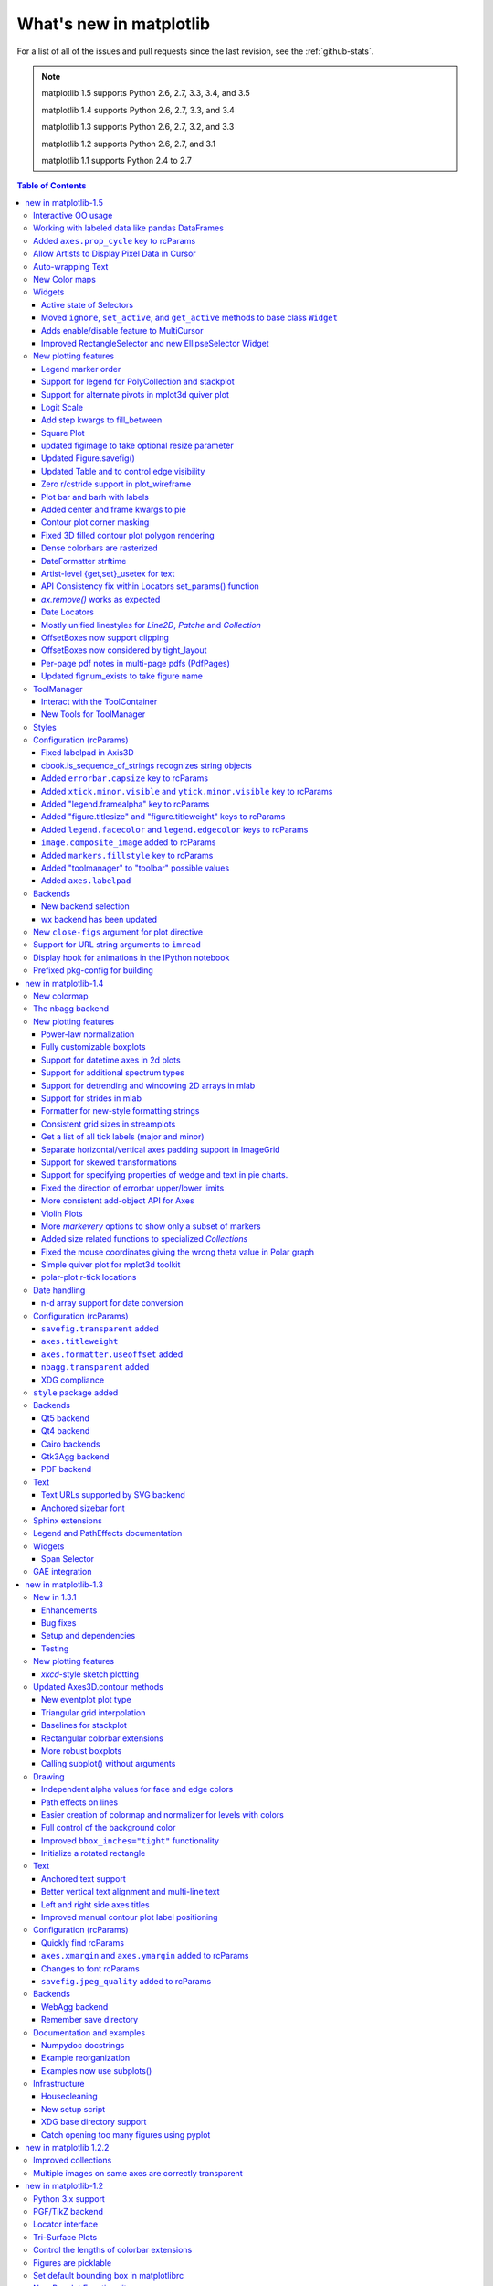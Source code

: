 .. _whats-new:

************************
What's new in matplotlib
************************

For a list of all of the issues and pull requests since the last
revision, see the :ref:`github-stats`.

.. note::
   matplotlib 1.5 supports Python 2.6, 2.7, 3.3, 3.4, and 3.5

   matplotlib 1.4 supports Python 2.6, 2.7, 3.3, and 3.4

   matplotlib 1.3 supports Python 2.6, 2.7, 3.2, and 3.3

   matplotlib 1.2 supports Python 2.6, 2.7, and 3.1

   matplotlib 1.1 supports Python 2.4 to 2.7



.. contents:: Table of Contents
   :depth: 3

.. _whats-new-1-5:

new in matplotlib-1.5
=====================

Interactive OO usage
--------------------

All `Artists` now keep track of if their internal state has been
changed but not reflected in the display ('stale') by a call to
``draw``.  It is thus possible to pragmatically determine if a given
`Figure` needs to be re-drawn in an interactive session.

To facilitate interactive usage a ``draw_all`` method has been added
to ``pyplot`` which will redraw all of the figures which are 'stale'.

To make this convenient for interactive use matplotlib now registers
a function either with IPython's 'post_execute' event or with the
displayhook in the standard python REPL to automatically call
``plt.draw_all`` just before control is returned to the REPL.  This ensures
that the draw command is deferred and only called once.

The upshot of this is that for interactive backends (including
``%matplotlib notebook``) in interactive mode (with ``plt.ion()``)

.. ipython :: python

   import matplotlib.pyplot as plt

   fig, ax = plt.subplots()

   ln, = ax.plot([0, 1, 4, 9, 16])

   plt.show()

   ln.set_color('g')


will automatically update the plot to be green.  Any subsequent
modifications to the ``Artist`` objects will do likewise.

This is the first step of a larger consolidation and simplification of
the pyplot internals.


Working with labeled data like pandas DataFrames
------------------------------------------------
Plot methods which take arrays as inputs can now also work with labeled data
and unpack such data.

This means that the following two examples produce the same plot:

Example ::

    df = pandas.DataFrame({"var1":[1,2,3,4,5,6], "var2":[1,2,3,4,5,6]})
    plt.plot(df["var1"], df["var2"])


Example ::

    plt.plot("var1", "var2", data=df)

This works for most plotting methods, which expect arrays/sequences as
inputs.  ``data`` can be anything which supports ``__getitem__``
(``dict``, ``pandas.DataFrame``, ``h5py``, ...) to access ``array`` like
values with string keys.

In addition to this, some other changes were made, which makes working with
labeled data (ex ``pandas.Series``) easier:

* For plotting methods with ``label`` keyword argument, one of the
  data inputs is designated as the label source.  If the user does not
  supply a ``label`` that value object will be introspected for a
  label, currently by looking for a ``name`` attribute.  If the value
  object does not have a ``name`` attribute but was specified by as a
  key into the ``data`` kwarg, then the key is used.  In the above
  examples, this results in an implicit ``label="var2"`` for both
  cases.

* ``plot()`` now uses the index of a ``Series`` instead of
  ``np.arange(len(y))``, if no ``x`` argument is supplied.


Added ``axes.prop_cycle`` key to rcParams
-----------------------------------------

This is a more generic form of the now-deprecated ``axes.color_cycle`` param.
Now, we can cycle more than just colors, but also linestyles, hatches,
and just about any other artist property. Cycler notation is used for
defining proprty cycles. Adding cyclers together will be like you are
`zip()`-ing together two or more property cycles together::

    axes.prop_cycle: cycler('color', 'rgb') + cycler('lw', [1, 2, 3])

You can even multiply cyclers, which is like using `itertools.product()`
on two or more property cycles. Remember to use parentheses if writing
a multi-line `prop_cycle` parameter.

.. plot:: mpl_examples/color/color_cycle_demo.py


Allow Artists to Display Pixel Data in Cursor
---------------------------------------------

Adds `get_pixel_data` and `format_pixel_data` methods to artists
which can be used to add zdata to the cursor display
in the status bar.  Also adds an implementation for Images.


Auto-wrapping Text
------------------

Added the keyword argument "wrap" to Text, which automatically breaks
long lines of text when being drawn.  Works for any rotated text,
different modes of alignment, and for text that are either labels or
titles.  This breaks at the ``Figure``, not ``Axes`` edge.

.. plot::

   fig, ax = plt.subplots()
   fig.patch.set_color('.9')
   ax.text(.5, .75,
           "This is a really long string that should be wrapped so that "
           "it does not go outside the figure.", wrap=True)

New Color maps
--------------

All four of the color maps proposed as the new default are available
as ``'viridis'`` (the new default), ``'magma'``, ``'plasma'``, and
``'inferno'``

.. plot::

   import numpy as np
   from cycler import cycler
   cmap = cycler('cmap', ['viridis', 'magma','plasma', 'inferno'])
   x_mode = cycler('x', [1, 2])
   y_mode = cycler('y', x_mode)

   cy = (x_mode * y_mode) + cmap

   def demo(ax, x, y, cmap):
       X, Y = np.ogrid[0:2*np.pi:200j, 0:2*np.pi:200j]
       data = np.sin(X*x) * np.cos(Y*y)
       ax.imshow(data, interpolation='none', cmap=cmap)
       ax.set_title(cmap)

   fig, axes = plt.subplots(2, 2)
   for ax, sty in zip(axes.ravel(), cy):
       demo(ax, **sty)

   fig.tight_layout()


Widgets
-------

Active state of Selectors
`````````````````````````

All selectors now implement ``set_active`` and ``get_active`` methods (also
called when accessing the ``active`` property) to properly update and query
whether they are active.


Moved ``ignore``, ``set_active``, and ``get_active`` methods to base class ``Widget``
`````````````````````````````````````````````````````````````````````````````````````

Pushes up duplicate methods in child class to parent class to avoid duplication of code.


Adds enable/disable feature to MultiCursor
``````````````````````````````````````````

A MultiCursor object can be disabled (and enabled) after it has been created without destroying the object.
Example::

  multi_cursor.active = False


Improved RectangleSelector and new EllipseSelector Widget
`````````````````````````````````````````````````````````

Adds an `interactive` keyword which enables visible handles for manipulating the shape after it has been drawn.

Adds keyboard modifiers for:

- Moving the existing shape (default key = 'space')
- Making the shape square (default 'shift')
- Make the initial point the center of the shape (default 'control')
- Square and center can be combined


New plotting features
---------------------


Legend marker order
```````````````````

Added ability to place the label before the marker in a legend box with
``markerfirst`` keyword



Support for legend for PolyCollection and stackplot
```````````````````````````````````````````````````

Added a `legend_handler` for :class:`~matplotlib.collections.PolyCollection` as well as a `labels` argument to
:func:`~matplotlib.axes.Axes.stackplot`.


Support for alternate pivots in mplot3d quiver plot
```````````````````````````````````````````````````

Added a :code:`pivot` kwarg to :func:`~mpl_toolkits.mplot3d.Axes3D.quiver`
that controls the pivot point around which the quiver line rotates. This also
determines the placement of the arrow head along the quiver line.


Logit Scale
```````````

Added support for the 'logit' axis scale, a nonlinear transformation

.. math::

   x -> \log10(x / (1-x))

for data between 0 and 1 excluded.


Add step kwargs to fill_between
```````````````````````````````

Added ``step`` kwarg to `Axes.fill_between` to allow to fill between
lines drawn using the 'step' draw style.  The values of ``step`` match
those of the ``where`` kwarg of `Axes.step`.  The asymmetry of of the
kwargs names is not ideal, but `Axes.fill_between` already has a
``where`` kwarg.

This is particularly useful for plotting pre-binned histograms.

.. plot:: mpl_examples/api/filled_step.py


Square Plot
```````````


Implemented square plots feature as a new parameter in the axis
function. When argument 'square' is specified, equal scaling is set,
and the limits are set such that xmax-xmin == ymax-ymin.

.. plot::

   fig, ax = plt.subplots()
   ax.axis('square')


updated figimage to take optional resize parameter
``````````````````````````````````````````````````

Added the ability to plot simple 2D-Array using ``plt.figimage(X, resize=True)``.
This is useful for plotting simple 2D-Array without the Axes or whitespacing
around the image.

.. plot::

   data = np.random.random( [500, 500] )
   plt.figimage(data, resize=True)

Updated Figure.savefig()
````````````````````````

Added support to save the figure with the same dpi as the figure on the screen using dpi='figure'

Example::

   f = plt.figure(dpi=25)				# dpi set to 25
   S = plt.scatter([1,2,3],[4,5,6])
   f.savefig('output.png', dpi='figure')	# output savefig dpi set to 25 (same as figure)


Updated Table and to control edge visibility
````````````````````````````````````````````

Added the ability to toggle the visibility of lines in Tables.
Functionality added to the table() factory function under the keyword
argument "edges".  Values can be the strings "open", "closed",
"horizontal", "vertical" or combinations of the letters "L", "R", "T",
"B" which represent left, right, top, and bottom respectively.

Example::

    table(..., edges="open")  # No line visible
    table(..., edges="closed")  # All lines visible
    table(..., edges="horizontal")  # Only top and bottom lines visible
    table(..., edges="LT")  # Only left and top lines visible.

Zero r/cstride support in plot_wireframe
````````````````````````````````````````

Adam Hughes added support to mplot3d's plot_wireframe to draw only row or
column line plots.


.. plot::

    from mpl_toolkits.mplot3d import Axes3D, axes3d
    fig = plt.figure()
    ax = fig.add_subplot(111, projection='3d')
    X, Y, Z = axes3d.get_test_data(0.05)
    ax.plot_wireframe(X, Y, Z, rstride=10, cstride=0)


Plot bar and barh with labels
`````````````````````````````

Added kwarg ``"tick_label"`` to `bar` and `barh` to support plotting bar graphs with a
text label for each bar.

.. plot::

   plt.bar([1, 2], [.5, .75], tick_label=['bar1', 'bar2'],
           align='center')

Added center and frame kwargs to pie
````````````````````````````````````

These control where the center of the pie graph are and if
the Axes frame is shown.

Contour plot corner masking
```````````````````````````

Ian Thomas rewrote the C++ code that calculates contours to add support for
corner masking.  This is controlled by a new keyword argument
``corner_mask`` in the functions :func:`~matplotlib.pyplot.contour` and
:func:`~matplotlib.pyplot.contourf`.  The previous behaviour, which is now
obtained using ``corner_mask=False``, was for a single masked point to
completely mask out all four quads touching that point.  The new behaviour,
obtained using ``corner_mask=True``, only masks the corners of those
quads touching the point; any triangular corners comprising three unmasked
points are contoured as usual.  If the ``corner_mask`` keyword argument is not
specified, the default value is taken from rcParams.

.. plot:: mpl_examples/pylab_examples/contour_corner_mask.py

Fixed 3D filled contour plot polygon rendering
``````````````````````````````````````````````

Certain cases of 3D filled contour plots that produce polygons with multiple
holes produced improper rendering due to a loss of path information between
:class:`~matplotlib.collections.PolyCollection` and
:class:`~mpl_toolkits.mplot3d.art3d.Poly3DCollection`.  A function
:func:`~matplotlib.collections.PolyCollection.set_verts_and_codes` was
added to allow path information to be retained for proper rendering.

Dense colorbars are rasterized
``````````````````````````````

Vector file formats (pdf, ps, svg) are efficient for
many types of plot element, but for some they can yield
excessive file size and even rendering artifacts, depending
on the renderer used for screen display.  This is a problem
for colorbars that show a large number of shades, as is
most commonly the case.  Now, if a colorbar is showing
50 or more colors, it will be rasterized in vector
backends.


DateFormatter strftime
``````````````````````
Date formatters' (:class:`~matplotlib.dates.DateFormatter`)
:meth:`~matplotlib.dates.DateFormatter.strftime` method will format
a :class:`datetime.datetime` object with the format string passed to
the formatter's constructor. This method accepts datetimes with years
before 1900, unlike :meth:`datetime.datetime.strftime`.

Artist-level {get,set}_usetex for text
``````````````````````````````````````

Add ``{get,set}_usetex`` methods to `text.Text` objects which allow
artist-level control of LaTeX rendering vs the internal mathtex
rendering.

API Consistency fix within Locators set_params() function
`````````````````````````````````````````````````````````

set_params() function, which sets parameters within a Locator type
instance, is now available to all Locator types. The implementation
also prevents unsafe usage by strictly defining the parameters that a
user can set.

To use, simply call ``set_params()`` on a Locator instance with desired arguments:
::

    loc = matplotlib.ticker.LogLocator()
    # Set given attributes for loc.
    loc.set_params(numticks=8, numdecs=8, subs=[2.0], base=8)
    # The below will error, as there is no such parameter for LogLocator
    # named foo
    # loc.set_params(foo='bar')

`ax.remove()` works as expected
```````````````````````````````

As with artists added to as `Axes`, `Axes` can be removed from their
figure via ``ax.remove()``


Date Locators
`````````````

Date Locators (derived from :class:`~matplotlib.dates.DateLocator`) now
implement the :meth:`~matplotlib.tickers.Locator.tick_values` method.
This is expected of all Locators derived from :class:`~matplotlib.tickers.Locator`.

The Date Locators can now be used easily without creating axes ::

    from datetime import datetime
    from matplotlib.dates import YearLocator
    t0 = datetime(2002, 10, 9, 12, 10)
    tf = datetime(2005, 10, 9, 12, 15)
    loc = YearLocator()
    values = loc.tick_values(t0, tf)

Mostly unified linestyles for `Line2D`, `Patche` and `Collection`
`````````````````````````````````````````````````````````````````

The handling of linestyles for Lines, Patches and Collections has been
unified.  Now they all support defining linestyles with short symbols,
like `"--"`, as well as with full names, like ``"dashed"``. Also the
definition using a dash pattern (``(0., [3., 3.])``) is supported for all
methods using `Line2D`, `Patche` or ``Collection*``.

OffsetBoxes now support clipping
````````````````````````````````

`Artists` draw onto objects of type :class:`~OffsetBox`
through :class:`~OffsetBox.DrawingArea` and :class:`~OffsetBox.TextArea`.
The `TextArea` calculates the required space for the text and so the
text is always within the bounds, for this nothing has changed.

However, `DrawingArea` acts as a parent for zero or more `Artists` that
draw on it and may do so beyond the bounds. Now child `Artists` can be
clipped to the bounds of the `DrawingArea`.


OffsetBoxes now considered by tight_layout
``````````````````````````````````````````

When `pyplot.tight_layout()` or `Figure.tight_layout()`
or `GridSpec.tight_layout()` is called, `OffsetBoxes` that are
anchored outside the axes will not get chopped out. The `OffsetBoxes` will
also not get overlapped by other axes in case of multiple subplots.

Per-page pdf notes in multi-page pdfs (PdfPages)
````````````````````````````````````````````````

Add a new method attach_note to the PdfPages class, allowing the
attachment of simple text notes to pages in a multi-page pdf of
figures. The new note is visible in the list of pdf annotations in a
viewer that has this facility (Adobe Reader, OSX Preview, Skim,
etc.). Per default the note itself is kept off-page to prevent it to
appear in print-outs.

`PdfPages.attach_note` needs to be called before savefig in order to be
added to the correct figure.

Updated fignum_exists to take figure name
`````````````````````````````````````````

Added the ability to check the existence of a figure using it's name
instead of just the figure number.
Example::

  figure('figure')
  fignum_exists('figure') #true



ToolManager
-----------

Federico Ariza wrote the new `matplotlib.backend_managers.ToolManager`
that comes as replacement for `NavigationToolbar2`

`ToolManager` offers a new way of looking at the user interactions
with the figures.  Before we had the `NavigationToolbar2` with its own
tools like `zoom/pan/home/save/...` and also we had the shortcuts like
`yscale/grid/quit/....` `Toolmanager` relocate all those actions as
`Tools` (located in `matplotlib.backend_tools`), and defines a way to
`access/trigger/reconfigure` them.

The `Toolbars` are replaced for `ToolContainers` that are just GUI
interfaces to `trigger` the tools. But don't worry the default
backends include a `ToolContainer` called `toolbar`


.. note::
    At the moment we release this primarily for feedback purposes and should
    get treated as experimental until further notice as API changes will occur.
    For the moment the `ToolManager` works only with the `GTK3` and `Tk` backends.
    Make sure you use one of those.
    Port for the rest of the backends is comming soon.

    To activate the `ToolManager` include the following at the top of your file ::

      >>> matplotlib.rcParams['toolbar'] = 'toolmanager'


Interact with the ToolContainer
```````````````````````````````

The most important feature is the ability to easily reconfigure the ToolContainer (aka toolbar).
For example, if we want to remove the "forward" button we would just do. ::

 >>> fig.canvas.manager.toolmanager.remove_tool('forward')

Now if you want to programmatically trigger the "home" button ::

 >>> fig.canvas.manager.toolmanager.trigger_tool('home')


New Tools for ToolManager
`````````````````````````

It is possible to add new tools to the ToolManager

A very simple tool that prints "You're awesome" would be::

    from matplotlib.backend_tools import ToolBase
    class AwesomeTool(ToolBase):
        def trigger(self, *args, **kwargs):
            print("You're awesome")


To add this tool to `ToolManager`

 >>> fig.canvas.manager.toolmanager.add_tool('Awesome', AwesomeTool)

If we want to add a shortcut ("d") for the tool

 >>> fig.canvas.manager.toolmanager.update_keymap('Awesome', 'd')


To add it to the toolbar inside the group 'foo'

 >>> fig.canvas.manager.toolbar.add_tool('Awesome', 'foo')


There is a second class of tools, "Toggleable Tools", this are almost
the same as our basic tools, just that belong to a group, and are
mutually exclusive inside that group.  For tools derived from
`ToolToggleBase` there are two basic methods `enable` and `disable`
that are called automatically whenever it is toggled.


A full example is located in :ref:`user_interfaces-toolmanager`

Styles
------

Several new styles have been added, including many styles from the
Seaborn project.  Additionally, in order to prep for the upcoming 2.0
style-change release, a 'classic' and 'default' style has been added.
For this release, the 'default' and 'classic' styles are identical.
By using them now in your scripts, you can help ensure a smooth
transition during future upgrades of matplotlib, so that you can
upgrade to the snazzy new defaults when you are ready! ::

    import matplotlib.style
    matplotlib.style.use('classic')

The 'default' style will give you matplotlib's latest plotting styles::

    matplotlib.style.use('default')



Configuration (rcParams)
------------------------


Fixed labelpad in Axis3D
````````````````````````

Axis3D now looks at xaxis.labelpad (from rcParams or set by
``set_xlabel('X LABEL', labelpad=30)`` or ``ax.zaxis.labelpad=20)`` to
determine the position of axis labels in 3D plots.

cbook.is_sequence_of_strings recognizes string objects
``````````````````````````````````````````````````````

This is primarily how pandas stores a sequence of strings ::

    import pandas as pd
    import matplotlib.cbook as cbook

    a = np.array(['a', 'b', 'c'])
    print(cbook.is_sequence_of_strings(a))  # True

    a = np.array(['a', 'b', 'c'], dtype=object)
    print(cbook.is_sequence_of_strings(a))  # True

    s = pd.Series(['a', 'b', 'c'])
    print(cbook.is_sequence_of_strings(s))  # True

Previously, the last two prints returned false.

Added ``errorbar.capsize`` key to rcParams
``````````````````````````````````````````
Controls the length of end caps on error bars. If set to zero, errorbars
are turned off by default.

Added ``xtick.minor.visible`` and ``ytick.minor.visible`` key to rcParams
`````````````````````````````````````````````````````````````````````````
Two new keys to control the minor ticks on x/y axis respectively, default set to ``False`` (no minor ticks on the axis).

When ``True``, the minor ticks are shown and located via a ``mticker.AutoMinorLocator()``.

Added "legend.framealpha" key to rcParams
`````````````````````````````````````````
Added a key and the corresponding logic to control the default transparency of
legend frames. This feature was written into the docstring of axes.legend(),
but not yet implemented.

Added "figure.titlesize" and "figure.titleweight" keys to rcParams
``````````````````````````````````````````````````````````````````

Two new keys were added to rcParams to control the default font size
and weight used by the figure title (as emitted by
``pyplot.suptitle()``).

Added ``legend.facecolor`` and ``legend.edgecolor`` keys to rcParams
````````````````````````````````````````````````````````````````````

The new keys control colors (background and edge) of legend patches.
The value ``'inherit'`` for these rcParams falls uses the value of
``axes.facecolor`` and ``axes.edgecolor``.


``image.composite_image`` added to rcParams
```````````````````````````````````````````
Controls whether vector graphics backends (i.e. PDF, PS, and SVG) combine
multiple images on a set of axes into a single composite image.  Saving each
image individually can be useful if you generate vector graphics files in
matplotlib and then edit the files further in Inkscape or other programs.

Added ``markers.fillstyle`` key to rcParams
```````````````````````````````````````````
Controls the default fillstyle of markers. Possible values are ``'full'`` (the
default), ``'left'``, ``'right'``, ``'bottom'``, ``'top'`` and ``'none'``.

Added "toolmanager" to "toolbar" possible values
````````````````````````````````````````````````

The new value enables the use of ``ToolManager``.  Note at the moment we
release this for feedback and should get treated as experimental until further
notice.


Added ``axes.labelpad``
```````````````````````

This new value controls the space between the axis and the label

Backends
--------

New backend selection
`````````````````````

The environment variable :envvar:`MPLBACKEND` can now be used to set the
matplotlib backend.


wx backend has been updated
```````````````````````````

The wx backend can now be used with both wxPython classic and
`Phoenix <http://wxpython.org/Phoenix/docs/html/main.html>`__.

wxPython classic has to be at least version 2.8.12 and works on Python 2.x. As
of May 2015 no official release of wxPython Phoenix is available but a
current snapshot will work on Python 2.7+ and 3.4+.

If you have multiple versions of wxPython installed, then the user code is
responsible setting the wxPython version.  How to do this is
explained in the comment at the beginning of the example
`examples\user_interfaces\embedding_in_wx2.py`.


New ``close-figs`` argument for plot directive
----------------------------------------------

Matplotlib has a sphinx extension ``plot_directive`` that creates plots for
inclusion in sphinx documents.  Matplotlib 1.5 adds a new option to the plot
directive - ``close-figs`` - that closes any previous figure windows before
creating the plots.  This can help avoid some surprising duplicates of plots
when using ``plot_directive``.

Support for URL string arguments to ``imread``
----------------------------------------------

The ``imread`` function now accepts URL strings that point to remote PNG
files. This circumvents the generation of a HTTPResponse object directly.

Display hook for animations in the IPython notebook
---------------------------------------------------

`matplotlib.animation.Animation` instances gained a ``_repr_html_`` method
to support inline display of animations in the notebook. The method used
to display is controlled by the ``animation.html`` rc parameter, which
currently supports values of ``none`` and ``html5``. ``none`` is the
default, performing no display. ``html5`` converts the animation to an
h264 encoded video, which is embedded directly in the notebook.

Users not wishing to use the ``_repr_html_`` display hook can also manually
call the `to_html5_video` method to get the HTML and display using
IPython's ``HTML`` display class::

    from IPython.display import HTML
    HTML(anim.to_html5_video())

Prefixed pkg-config for building
--------------------------------

Handling of `pkg-config` has been fixed in so far as it is now
possible to set it using the environment variable `PKG_CONFIG`. This
is important if your toolchain is prefixed. This is done in a simpilar
way as setting `CC` or `CXX` before building. An example follows.

    export PKG_CONFIG=x86_64-pc-linux-gnu-pkg-config

.. _whats-new-1-4:

new in matplotlib-1.4
=====================

Thomas A. Caswell served as the release manager for the 1.4 release.

New colormap
------------
In heatmaps, a green-to-red spectrum is often used to indicate intensity of
activity, but this can be problematic for the red/green colorblind. A new,
colorblind-friendly colormap is now available at :class:`matplotlib.cm.Wistia`.
This colormap maintains the red/green symbolism while achieving deuteranopic
legibility through brightness variations. See
`here <https://github.com/wistia/heatmap-palette>`_
for more information.

The nbagg backend
-----------------
Phil Elson added a new backend, named "nbagg", which enables interactive
figures in a live IPython notebook session. The backend makes use of the
infrastructure developed for the webagg backend, which itself gives
standalone server backed interactive figures in the browser, however nbagg
does not require a dedicated matplotlib server as all communications are
handled through the IPython Comm machinery.

As with other backends nbagg can be enabled inside the IPython notebook with::

    import matplotlib
    matplotlib.use('nbagg')

Once figures are created and then subsequently shown, they will placed in an
interactive widget inside the notebook allowing panning and zooming in the
same way as any other matplotlib backend. Because figures require a connection
to the IPython notebook server for their interactivity, once the notebook is
saved, each figure will be rendered as a static image - thus allowing
non-interactive viewing of figures on services such as
`nbviewer <http://nbviewer.ipython.org/>`_.



New plotting features
---------------------

Power-law normalization
```````````````````````
Ben Gamari added a power-law normalization method,
:class:`~matplotlib.colors.PowerNorm`. This class maps a range of
values to the interval [0,1] with power-law scaling with the exponent
provided by the constructor's `gamma` argument. Power law normalization
can be useful for, e.g., emphasizing small populations in a histogram.

Fully customizable boxplots
```````````````````````````
Paul Hobson overhauled the :func:`~matplotlib.pyplot.boxplot` method such
that it is now completely customizable in terms of the styles and positions
of the individual artists. Under the hood, :func:`~matplotlib.pyplot.boxplot`
relies on a new function (:func:`~matplotlib.cbook.boxplot_stats`), which
accepts any data structure currently compatible with
:func:`~matplotlib.pyplot.boxplot`, and returns a list of dictionaries
containing the positions for each element of the boxplots. Then
a second method, :func:`~matplotlib.Axes.bxp` is called to draw the boxplots
based on the stats.

The :func:`~matplotlib.pyplot.boxplot` function can be used as before to
generate boxplots from data in one step. But now the user has the
flexibility to generate the statistics independently, or to modify the
output of :func:`~matplotlib.cbook.boxplot_stats` prior to plotting
with :func:`~matplotlib.Axes.bxp`.

Lastly, each artist (e.g., the box, outliers, cap, notches) can now be
toggled on or off and their styles can be passed in through individual
kwargs. See the examples:
:ref:`statistics-boxplot_demo` and
:ref:`statistics-bxp_demo`

Added a bool kwarg, :code:`manage_xticks`, which if False disables the management
of the ticks and limits on the x-axis by :func:`~matplotlib.axes.Axes.bxp`.

Support for datetime axes in 2d plots
`````````````````````````````````````
Andrew Dawson added support for datetime axes to
:func:`~matplotlib.pyplot.contour`, :func:`~matplotlib.pyplot.contourf`,
:func:`~matplotlib.pyplot.pcolormesh` and :func:`~matplotlib.pyplot.pcolor`.

Support for additional spectrum types
`````````````````````````````````````
Todd Jennings added support for new types of frequency spectrum plots:
:func:`~matplotlib.pyplot.magnitude_spectrum`,
:func:`~matplotlib.pyplot.phase_spectrum`, and
:func:`~matplotlib.pyplot.angle_spectrum`, as well as corresponding functions
in mlab.

He also added these spectrum types to :func:`~matplotlib.pyplot.specgram`,
as well as adding support for linear scaling there (in addition to the
existing dB scaling). Support for additional spectrum types was also added to
:func:`~matplotlib.mlab.specgram`.

He also increased the performance for all of these functions and plot types.

Support for detrending and windowing 2D arrays in mlab
``````````````````````````````````````````````````````
Todd Jennings added support for 2D arrays in the
:func:`~matplotlib.mlab.detrend_mean`, :func:`~matplotlib.mlab.detrend_none`,
and :func:`~matplotlib.mlab.detrend`, as well as adding
:func:`~matplotlib.mlab.apply_window` which support windowing 2D arrays.

Support for strides in mlab
```````````````````````````
Todd Jennings added some functions to mlab to make it easier to use numpy
strides to create memory-efficient 2D arrays.  This includes
:func:`~matplotlib.mlab.stride_repeat`, which repeats an array to create a 2D
array, and :func:`~matplotlib.mlab.stride_windows`, which uses a moving window
to create a 2D array from a 1D array.

Formatter for new-style formatting strings
``````````````````````````````````````````
Added `FormatStrFormatterNewStyle` which does the same job as
`FormatStrFormatter`, but accepts new-style formatting strings
instead of printf-style formatting strings

Consistent grid sizes in streamplots
````````````````````````````````````
:func:`~matplotlib.pyplot.streamplot` uses a base grid size of 30x30 for both
`density=1` and `density=(1, 1)`. Previously a grid size of 30x30 was used for
`density=1`, but a grid size of 25x25 was used for `density=(1, 1)`.

Get a list of all tick labels (major and minor)
```````````````````````````````````````````````
Added the `kwarg` 'which' to :func:`~matplotlib.Axes.get_xticklabels`,
:func:`~matplotlib.Axes.get_yticklabels` and
:func:`~matplotlib.Axis.get_ticklabels`.  'which' can be 'major', 'minor', or
'both' select which ticks to return, like
:func:`~matplotlib.Axis.set_ticks_position`.  If 'which' is `None` then the old
behaviour (controlled by the bool `minor`).

Separate horizontal/vertical axes padding support in ImageGrid
``````````````````````````````````````````````````````````````
The `kwarg` 'axes_pad' to :class:`mpl_toolkits.axes_grid1.ImageGrid` can now
be a tuple if separate horizontal/vertical padding is needed.
This is supposed to be very helpful when you have a labelled legend next to
every subplot and you need to make some space for legend's labels.

Support for skewed transformations
``````````````````````````````````
The :class:`~matplotlib.transforms.Affine2D` gained additional methods
`skew` and `skew_deg` to create skewed transformations. Additionally,
matplotlib internals were cleaned up to support using such transforms in
:class:`~matplotlib.Axes`. This transform is important for some plot types,
specifically the Skew-T used in meteorology.

.. plot:: mpl_examples/api/skewt.py

Support for specifying properties of wedge and text in pie charts.
``````````````````````````````````````````````````````````````````
Added the `kwargs` 'wedgeprops' and 'textprops' to :func:`~matplotlib.Axes.pie`
to accept properties for wedge and text objects in a pie. For example, one can
specify wedgeprops = {'linewidth':3} to specify the width of the borders of
the wedges in the pie. For more properties that the user can specify, look at
the docs for the wedge and text objects.

Fixed the direction of errorbar upper/lower limits
``````````````````````````````````````````````````
Larry Bradley fixed the :func:`~matplotlib.pyplot.errorbar` method such
that the upper and lower limits (*lolims*, *uplims*, *xlolims*,
*xuplims*) now point in the correct direction.

More consistent add-object API for Axes
```````````````````````````````````````
Added the Axes method `~matplotlib.axes.Axes.add_image` to put image
handling on a par with artists, collections, containers, lines, patches,
and tables.

Violin Plots
````````````
Per Parker, Gregory Kelsie, Adam Ortiz, Kevin Chan, Geoffrey Lee, Deokjae
Donald Seo, and Taesu Terry Lim added a basic implementation for violin
plots. Violin plots can be used to represent the distribution of sample data.
They are similar to box plots, but use a kernel density estimation function to
present a smooth approximation of the data sample used. The added features are:

:func:`~matplotlib.Axes.violin` - Renders a violin plot from a collection of
statistics.
:func:`~matplotlib.cbook.violin_stats` - Produces a collection of statistics
suitable for rendering a violin plot.
:func:`~matplotlib.pyplot.violinplot` - Creates a violin plot from a set of
sample data. This method makes use of :func:`~matplotlib.cbook.violin_stats`
to process the input data, and :func:`~matplotlib.cbook.violin_stats` to
do the actual rendering. Users are also free to modify or replace the output of
:func:`~matplotlib.cbook.violin_stats` in order to customize the violin plots
to their liking.

This feature was implemented for a software engineering course at the
University of Toronto, Scarborough, run in Winter 2014 by Anya Tafliovich.

More `markevery` options to show only a subset of markers
`````````````````````````````````````````````````````````
Rohan Walker extended the `markevery` property in
:class:`~matplotlib.lines.Line2D`.  You can now specify a subset of markers to
show with an int, slice object, numpy fancy indexing, or float. Using a float
shows markers at approximately equal display-coordinate-distances along the
line.

Added size related functions to specialized `Collections`
`````````````````````````````````````````````````````````

Added the `get_size` and `set_size` functions to control the size of
elements of specialized collections (
:class:`~matplotlib.collections.AsteriskPolygonCollection`
:class:`~matplotlib.collections.BrokenBarHCollection`
:class:`~matplotlib.collections.CircleCollection`
:class:`~matplotlib.collections.PathCollection`
:class:`~matplotlib.collections.PolyCollection`
:class:`~matplotlib.collections.RegularPolyCollection`
:class:`~matplotlib.collections.StarPolygonCollection`).


Fixed the mouse coordinates giving the wrong theta value in Polar graph
```````````````````````````````````````````````````````````````````````
Added code to
:func:`~matplotlib.InvertedPolarTransform.transform_non_affine`
to ensure that the calculated theta value was between the range of 0 and 2 * pi
since the problem was that the value can become negative after applying the
direction and rotation to the theta calculation.

Simple quiver plot for mplot3d toolkit
``````````````````````````````````````
A team of students in an *Engineering Large Software Systems* course, taught
by Prof. Anya Tafliovich at the University of Toronto, implemented a simple
version of a quiver plot in 3D space for the mplot3d toolkit as one of their
term project. This feature is documented in :func:`~mpl_toolkits.mplot3d.Axes3D.quiver`.
The team members are: Ryan Steve D'Souza, Victor B, xbtsw, Yang Wang, David,
Caradec Bisesar and Vlad Vassilovski.

.. plot:: mpl_examples/mplot3d/quiver3d_demo.py

polar-plot r-tick locations
```````````````````````````
Added the ability to control the angular position of the r-tick labels
on a polar plot via :func:`~matplotlib.Axes.axes.set_rlabel_position`.


Date handling
-------------

n-d array support for date conversion
``````````````````````````````````````
Andrew Dawson added support for n-d array handling to
:func:`matplotlib.dates.num2date`, :func:`matplotlib.dates.date2num`
and :func:`matplotlib.dates.datestr2num`. Support is also added to the unit
conversion interfaces :class:`matplotlib.dates.DateConverter` and
:class:`matplotlib.units.Registry`.


Configuration (rcParams)
------------------------


``savefig.transparent`` added
`````````````````````````````
Controls whether figures are saved with a transparent
background by default.  Previously `savefig` always defaulted
to a non-transparent background.


``axes.titleweight``
````````````````````
Added rcParam to control the weight of the title

``axes.formatter.useoffset`` added
``````````````````````````````````
Controls the default value of `useOffset` in `ScalarFormatter`.  If
`True` and the data range is much smaller than the data average, then
an offset will be determined such that the tick labels are
meaningful. If `False` then the full number will be formatted in all
conditions.

``nbagg.transparent`` added
`````````````````````````````
Controls whether nbagg figures have a transparent
background. ``nbagg.transparent`` is ``True`` by default.


XDG compliance
``````````````
Matplotlib now looks for configuration files (both rcparams and style) in XDG
compliant locations.

``style`` package added
-----------------------
You can now easily switch between different styles using the new ``style``
package::

   >>> from matplotlib import style
   >>> style.use('dark_background')

Subsequent plots will use updated colors, sizes, etc. To list all available
styles, use::

   >>> print style.available

You can add your own custom ``<style name>.mplstyle`` files to
``~/.matplotlib/stylelib`` or call ``use`` with a URL pointing to a file with
``matplotlibrc`` settings.

*Note that this is an experimental feature*, and the interface may change as
users test out this new feature.

Backends
--------
Qt5 backend
```````````
Martin Fitzpatrick and Tom Badran implemented a Qt5 backend.  The differences
in namespace locations between Qt4 and Qt5 was dealt with by shimming
Qt4 to look like Qt5, thus the Qt5 implementation is the primary implementation.
Backwards compatibility for Qt4 is maintained by wrapping the Qt5 implementation.

The Qt5Agg backend currently does not work with IPython's %matplotlib magic.

The 1.4.0 release has a known bug where the toolbar is broken.  This can be
fixed by: ::

   cd path/to/installed/matplotlib
   wget https://github.com/matplotlib/matplotlib/pull/3322.diff
   # unix2dos 3322.diff (if on windows to fix line endings)
   patch -p2 < 3322.diff

Qt4 backend
```````````
Rudolf Höfler changed the appearance of the subplottool. All sliders are
vertically arranged now, buttons for tight layout and reset were
added. Furthermore, the subplottool is now implemented as a modal
dialog. It was previously a QMainWindow, leaving the SPT open if one closed the
plot window.

In the figure options dialog one can now choose to (re-)generate a simple
automatic legend. Any explicitly set legend entries will be lost, but changes to
the curves' label, linestyle, et cetera will now be updated in the legend.

Interactive performance of the Qt4 backend has been dramatically improved
under windows.

The mapping of key-signals from Qt to values matplotlib understands
was greatly improved (For both Qt4 and Qt5).

Cairo backends
``````````````

The Cairo backends are now able to use the `cairocffi bindings
<https://github.com/SimonSapin/cairocffi>`__ which are more actively
maintained than the `pycairo bindings
<http://cairographics.org/pycairo/>`__.

Gtk3Agg backend
```````````````

The Gtk3Agg backend now works on Python 3.x, if the `cairocffi
bindings <https://github.com/SimonSapin/cairocffi>`__ are installed.

PDF backend
```````````
Added context manager for saving to multi-page PDFs.

Text
----

Text URLs supported by SVG backend
``````````````````````````````````

The `svg` backend will now render :class:`~matplotlib.text.Text` objects'
url as a link in output SVGs.  This allows one to make clickable text in
saved figures using the url kwarg of the :class:`~matplotlib.text.Text`
class.

Anchored sizebar font
`````````````````````
Added the ``fontproperties`` kwarg to
:class:`~matplotilb.mpl_toolkits.axes_grid.anchored_artists.AnchoredSizeBar` to
control the font properties.

Sphinx extensions
-----------------

The ``:context:`` directive in the `~matplotlib.sphinxext.plot_directive`
Sphinx extension can now accept an optional ``reset`` setting, which will
cause the context to be reset. This allows more than one distinct context to
be present in documentation. To enable this option, use ``:context: reset``
instead of ``:context:`` any time you want to reset the context.

Legend and PathEffects documentation
------------------------------------
The :ref:`plotting-guide-legend` and :ref:`patheffects-guide` have both been
updated to better reflect the full potential of each of these powerful
features.

Widgets
-------

Span Selector
`````````````

Added an option ``span_stays`` to the
:class:`~matplotlib.widgets.SpanSelector` which makes the selector
rectangle stay on the axes after you release the mouse.

GAE integration
---------------
Matplotlib will now run on google app engine.

.. _whats-new-1-3:

new in matplotlib-1.3
=====================

New in 1.3.1
------------

1.3.1 is a bugfix release, primarily dealing with improved setup and
handling of dependencies, and correcting and enhancing the
documentation.

The following changes were made in 1.3.1 since 1.3.0.

Enhancements
````````````

- Added a context manager for creating multi-page pdfs (see
  `matplotlib.backends.backend_pdf.PdfPages`).

- The WebAgg backend should now have lower latency over heterogeneous
  Internet connections.

Bug fixes
`````````

- Histogram plots now contain the endline.

- Fixes to the Molleweide projection.

- Handling recent fonts from Microsoft and Macintosh-style fonts with
  non-ascii metadata is improved.

- Hatching of fill between plots now works correctly in the PDF
  backend.

- Tight bounding box support now works in the PGF backend.

- Transparent figures now display correctly in the Qt4Agg backend.

- Drawing lines from one subplot to another now works.

- Unit handling on masked arrays has been improved.

Setup and dependencies
``````````````````````

- Now works with any version of pyparsing 1.5.6 or later, without displaying
  hundreds of warnings.

- Now works with 64-bit versions of Ghostscript on MS-Windows.

- When installing from source into an environment without Numpy, Numpy
  will first be downloaded and built and then used to build
  matplotlib.

- Externally installed backends are now always imported using a
  fully-qualified path to the module.

- Works with newer version of wxPython.

- Can now build with a PyCXX installed globally on the system from source.

- Better detection of Gtk3 dependencies.

Testing
```````

- Tests should now work in non-English locales.

- PEP8 conformance tests now report on locations of issues.


New plotting features
---------------------

`xkcd`-style sketch plotting
````````````````````````````
To give your plots a sense of authority that they may be missing,
Michael Droettboom (inspired by the work of many others in
:ghpull:`1329`) has added an `xkcd-style <http://xkcd.com/>`_ sketch
plotting mode.  To use it, simply call :func:`matplotlib.pyplot.xkcd`
before creating your plot. For really fine control, it is also possible
to modify each artist's sketch parameters individually with
:meth:`matplotlib.artist.Artist.set_sketch_params`.

.. plot:: mpl_examples/showcase/xkcd.py

Updated Axes3D.contour methods
------------------------------
Damon McDougall updated the
:meth:`~mpl_toolkits.mplot3d.axes3d.Axes3D.tricontour` and
:meth:`~mpl_toolkits.mplot3d.axes3d.Axes3D.tricontourf` methods to allow 3D
contour plots on abitrary unstructured user-specified triangulations.

.. plot:: mpl_examples/mplot3d/tricontour3d_demo.py

New eventplot plot type
```````````````````````
Todd Jennings added a :func:`~matplotlib.pyplot.eventplot` function to
create multiple rows or columns of identical line segments

.. plot:: mpl_examples/pylab_examples/eventplot_demo.py

As part of this feature, there is a new
:class:`~matplotlib.collections.EventCollection` class that allows for
plotting and manipulating rows or columns of identical line segments.

Triangular grid interpolation
`````````````````````````````
Geoffroy Billotey and Ian Thomas added classes to perform
interpolation within triangular grids:
(:class:`~matplotlib.tri.LinearTriInterpolator` and
:class:`~matplotlib.tri.CubicTriInterpolator`) and a utility class to
find the triangles in which points lie
(:class:`~matplotlib.tri.TrapezoidMapTriFinder`).  A helper class to
perform mesh refinement and smooth contouring was also added
(:class:`~matplotlib.tri.UniformTriRefiner`).  Finally, a class
implementing some basic tools for triangular mesh improvement was
added (:class:`~matplotlib.tri.TriAnalyzer`).

.. plot:: mpl_examples/pylab_examples/tricontour_smooth_user.py

Baselines for stackplot
```````````````````````
Till Stensitzki added non-zero baselines to
:func:`~matplotlib.pyplot.stackplot`.  They may be symmetric or
weighted.

.. plot:: mpl_examples/pylab_examples/stackplot_demo2.py

Rectangular colorbar extensions
```````````````````````````````
Andrew Dawson added a new keyword argument *extendrect* to
:meth:`~matplotlib.pyplot.colorbar` to optionally make colorbar
extensions rectangular instead of triangular.

More robust boxplots
````````````````````
Paul Hobson provided a fix to the :func:`~matplotlib.pyplot.boxplot`
method that prevent whiskers from being drawn inside the box for
oddly distributed data sets.

Calling subplot() without arguments
```````````````````````````````````
A call to :func:`~matplotlib.pyplot.subplot` without any arguments now
acts the same as `subplot(111)` or `subplot(1,1,1)` -- it creates one
axes for the whole figure. This was already the behavior for both
:func:`~matplotlib.pyplot.axes` and
:func:`~matplotlib.pyplot.subplots`, and now this consistency is
shared with :func:`~matplotlib.pyplot.subplot`.

Drawing
-------

Independent alpha values for face and edge colors
`````````````````````````````````````````````````
Wes Campaigne modified how :class:`~matplotlib.patches.Patch` objects are
drawn such that (for backends supporting transparency) you can set different
alpha values for faces and edges, by specifying their colors in RGBA format.
Note that if you set the alpha attribute for the patch object (e.g. using
:meth:`~matplotlib.patches.Patch.set_alpha` or the ``alpha`` keyword
argument), that value will override the alpha components set in both the
face and edge colors.

Path effects on lines
`````````````````````
Thanks to Jae-Joon Lee, path effects now also work on plot lines.

.. plot:: mpl_examples/pylab_examples/patheffect_demo.py

Easier creation of colormap and normalizer for levels with colors
`````````````````````````````````````````````````````````````````
Phil Elson added the :func:`matplotlib.colors.from_levels_and_colors`
function to easily create a colormap and normalizer for representation
of discrete colors for plot types such as
:func:`matplotlib.pyplot.pcolormesh`, with a similar interface to that
of :func:`contourf`.

Full control of the background color
````````````````````````````````````
Wes Campaigne and Phil Elson fixed the Agg backend such that PNGs are
now saved with the correct background color when
:meth:`fig.patch.get_alpha` is not 1.

Improved ``bbox_inches="tight"`` functionality
``````````````````````````````````````````````
Passing ``bbox_inches="tight"`` through to :func:`plt.save` now takes
into account *all* artists on a figure - this was previously not the
case and led to several corner cases which did not function as
expected.

Initialize a rotated rectangle
``````````````````````````````
Damon McDougall extended the :class:`~matplotlib.patches.Rectangle`
constructor to accept an `angle` kwarg, specifying the rotation of a
rectangle in degrees.

Text
----

Anchored text support
`````````````````````
The `svg` and `pgf` backends are now able to save text alignment
information to their output formats. This allows to edit text elements
in saved figures, using Inkscape for example, while preserving their
intended position. For `svg` please note that you'll have to disable
the default text-to-path conversion (``mpl.rc('svg',
fonttype='none')``).

Better vertical text alignment and multi-line text
``````````````````````````````````````````````````
The vertical alignment of text is now consistent across backends.  You
may see small differences in text placement, particularly with rotated
text.

If you are using a custom backend, note that the `draw_text` renderer
method is now passed the location of the baseline, not the location of
the bottom of the text bounding box.

Multi-line text will now leave enough room for the height of very tall
or very low text, such as superscripts and subscripts.

Left and right side axes titles
```````````````````````````````
Andrew Dawson added the ability to add axes titles flush with the left
and right sides of the top of the axes using a new keyword argument
`loc` to :func:`~matplotlib.pyplot.title`.

Improved manual contour plot label positioning
``````````````````````````````````````````````
Brian Mattern modified the manual contour plot label positioning code
to interpolate along line segments and find the actual closest point
on a contour to the requested position. Previously, the closest path
vertex was used, which, in the case of straight contours was sometimes
quite distant from the requested location. Much more precise label
positioning is now possible.

Configuration (rcParams)
------------------------

Quickly find rcParams
`````````````````````
Phil Elson made it easier to search for rcParameters by passing a
valid regular expression to :func:`matplotlib.RcParams.find_all`.
:class:`matplotlib.RcParams` now also has a pretty repr and str
representation so that search results are printed prettily:

    >>> import matplotlib
    >>> print(matplotlib.rcParams.find_all('\.size'))
    RcParams({'font.size': 12,
              'xtick.major.size': 4,
              'xtick.minor.size': 2,
              'ytick.major.size': 4,
              'ytick.minor.size': 2})

``axes.xmargin`` and ``axes.ymargin`` added to rcParams
```````````````````````````````````````````````````````
``rcParam`` values (``axes.xmargin`` and ``axes.ymargin``) were added
to configure the default margins used.  Previously they were
hard-coded to default to 0, default value of both rcParam values is 0.

Changes to font rcParams
````````````````````````
The `font.*` rcParams now affect only text objects created after the
rcParam has been set, and will not retroactively affect already
existing text objects.  This brings their behavior in line with most
other rcParams.

``savefig.jpeg_quality`` added to rcParams
``````````````````````````````````````````
rcParam value ``savefig.jpeg_quality`` was added so that the user can
configure the default quality used when a figure is written as a JPEG.
The default quality is 95; previously, the default quality was 75.
This change minimizes the artifacting inherent in JPEG images,
particularly with images that have sharp changes in color as plots
often do.

Backends
--------

WebAgg backend
``````````````
Michael Droettboom, Phil Elson and others have developed a new
backend, WebAgg, to display figures in a web browser.  It works with
animations as well as being fully interactive.

.. image:: /_static/webagg_screenshot.png

Future versions of matplotlib will integrate this backend with the
IPython notebook for a fully web browser based plotting frontend.

Remember save directory
```````````````````````
Martin Spacek made the save figure dialog remember the last directory
saved to. The default is configurable with the new `savefig.directory`
rcParam in `matplotlibrc`.

Documentation and examples
--------------------------

Numpydoc docstrings
```````````````````
Nelle Varoquaux has started an ongoing project to convert matplotlib's
docstrings to numpydoc format.  See `MEP10
<https://github.com/matplotlib/matplotlib/wiki/Mep10>`_ for more
information.

Example reorganization
``````````````````````
Tony Yu has begun work reorganizing the examples into more meaningful
categories.  The new gallery page is the fruit of this ongoing work.
See `MEP12 <https://github.com/matplotlib/matplotlib/wiki/MEP12>`_ for
more information.

Examples now use subplots()
```````````````````````````
For the sake of brevity and clarity, most of the :ref:`examples
<examples-index>` now use the newer
:func:`~matplotlib.pyplot.subplots`, which creates a figure and one
(or multiple) axes object(s) in one call. The old way involved a call
to :func:`~matplotlib.pyplot.figure`, followed by one (or multiple)
:func:`~matplotlib.pyplot.subplot` calls.

Infrastructure
--------------

Housecleaning
`````````````
A number of features that were deprecated in 1.2 or earlier, or have
not been in a working state for a long time have been removed.
Highlights include removing the Qt version 3 backends, and the FltkAgg
and Emf backends.  See :ref:`changes_in_1_3` for a complete list.

New setup script
````````````````
matplotlib 1.3 includes an entirely rewritten setup script.  We now
ship fewer dependencies with the tarballs and installers themselves.
Notably, `pytz`, `dateutil`, `pyparsing` and `six` are no longer
included with matplotlib.  You can either install them manually first,
or let `pip` install them as dependencies along with matplotlib.  It
is now possible to not include certain subcomponents, such as the unit
test data, in the install.  See `setup.cfg.template` for more
information.

XDG base directory support
``````````````````````````
On Linux, matplotlib now uses the `XDG base directory specification
<http://standards.freedesktop.org/basedir-spec/basedir-spec-latest.html>`
to find the `matplotlibrc` configuration file.  `matplotlibrc` should
now be kept in `~/.config/matplotlib`, rather than `~/.matplotlib`.
If your configuration is found in the old location, it will still be
used, but a warning will be displayed.

Catch opening too many figures using pyplot
```````````````````````````````````````````
Figures created through `pyplot.figure` are retained until they are
explicitly closed.  It is therefore common for new users of matplotlib
to run out of memory when creating a large series of figures in a loop
without closing them.

matplotlib will now display a `RuntimeWarning` when too many figures
have been opened at once.  By default, this is displayed for 20 or
more figures, but the exact number may be controlled using the
``figure.max_open_warning`` rcParam.

.. _whats-new-1-2-2:

new in matplotlib 1.2.2
=======================

Improved collections
--------------------

The individual items of a collection may now have different alpha
values and be rendered correctly.  This also fixes a bug where
collections were always filled in the PDF backend.

Multiple images on same axes are correctly transparent
------------------------------------------------------

When putting multiple images onto the same axes, the background color
of the axes will now show through correctly.

.. _whats-new-1-2:

new in matplotlib-1.2
=====================

Python 3.x support
------------------

Matplotlib 1.2 is the first version to support Python 3.x,
specifically Python 3.1 and 3.2.  To make this happen in a reasonable
way, we also had to drop support for Python versions earlier than 2.6.

This work was done by Michael Droettboom, the Cape Town Python Users'
Group, many others and supported financially in part by the SAGE
project.

The following GUI backends work under Python 3.x: Gtk3Cairo, Qt4Agg,
TkAgg and MacOSX.  The other GUI backends do not yet have adequate
bindings for Python 3.x, but continue to work on Python 2.6 and 2.7,
particularly the Qt and QtAgg backends (which have been
deprecated). The non-GUI backends, such as PDF, PS and SVG, work on
both Python 2.x and 3.x.

Features that depend on the Python Imaging Library, such as JPEG
handling, do not work, since the version of PIL for Python 3.x is not
sufficiently mature.

PGF/TikZ backend
----------------
Peter Würtz wrote a backend that allows matplotlib to export figures as
drawing commands for LaTeX. These can be processed by PdfLaTeX, XeLaTeX or
LuaLaTeX using the PGF/TikZ package. Usage examples and documentation are
found in :ref:`pgf-tutorial`.

.. image:: /_static/pgf_preamble.*

Locator interface
-----------------

Philip Elson exposed the intelligence behind the tick Locator classes with a
simple interface. For instance, to get no more than 5 sensible steps which
span the values 10 and 19.5::

    >>> import matplotlib.ticker as mticker
    >>> locator = mticker.MaxNLocator(nbins=5)
    >>> print(locator.tick_values(10, 19.5))
    [ 10.  12.  14.  16.  18.  20.]

Tri-Surface Plots
-----------------

Damon McDougall added a new plotting method for the
:mod:`~mpl_toolkits.mplot3d` toolkit called
:meth:`~mpl_toolkits.mplot3d.axes3d.Axes3D.plot_trisurf`.

.. plot:: mpl_examples/mplot3d/trisurf3d_demo.py

Control the lengths of colorbar extensions
------------------------------------------

Andrew Dawson added a new keyword argument *extendfrac* to
:meth:`~matplotlib.pyplot.colorbar` to control the length of
minimum and maximum colorbar extensions.

.. plot::

    import matplotlib.pyplot as plt
    import numpy as np

    x = y = np.linspace(0., 2*np.pi, 100)
    X, Y = np.meshgrid(x, y)
    Z = np.cos(X) * np.sin(0.5*Y)

    clevs = [-.75, -.5, -.25, 0., .25, .5, .75]
    cmap = plt.cm.get_cmap(name='jet', lut=8)

    ax1 = plt.subplot(211)
    cs1 = plt.contourf(x, y, Z, clevs, cmap=cmap, extend='both')
    cb1 = plt.colorbar(orientation='horizontal', extendfrac=None)
    cb1.set_label('Default length colorbar extensions')

    ax2 = plt.subplot(212)
    cs2 = plt.contourf(x, y, Z, clevs, cmap=cmap, extend='both')
    cb2 = plt.colorbar(orientation='horizontal', extendfrac='auto')
    cb2.set_label('Custom length colorbar extensions')

    plt.show()


Figures are picklable
---------------------

Philip Elson added an experimental feature to make figures picklable
for quick and easy short-term storage of plots. Pickle files
are not designed for long term storage, are unsupported when restoring a pickle
saved in another matplotlib version and are insecure when restoring a pickle
from an untrusted source. Having said this, they are useful for short term
storage for later modification inside matplotlib.


Set default bounding box in matplotlibrc
------------------------------------------

Two new defaults are available in the matplotlibrc configuration file:
``savefig.bbox``, which can be set to 'standard' or 'tight', and
``savefig.pad_inches``, which controls the bounding box padding.


New Boxplot Functionality
-------------------------

Users can now incorporate their own methods for computing the median and its
confidence intervals into the :meth:`~matplotlib.axes.boxplot` method. For
every column of data passed to boxplot, the user can specify an accompanying
median and confidence interval.

.. plot:: mpl_examples/pylab_examples/boxplot_demo3.py


New RC parameter functionality
------------------------------

Matthew Emmett added a function and a context manager to help manage RC
parameters: :func:`~matplotlib.rc_file` and :class:`~matplotlib.rc_context`.
To load RC parameters from a file::

  >>> mpl.rc_file('mpl.rc')

To temporarily use RC parameters::

  >>> with mpl.rc_context(fname='mpl.rc', rc={'text.usetex': True}):
  >>>     ...


Streamplot
----------

Tom Flannaghan and Tony Yu have added a new
:meth:`~matplotlib.pyplot.streamplot` function to plot the streamlines of
a vector field. This has been a long-requested feature and complements the
existing :meth:`~matplotlib.pyplot.quiver` function for plotting vector fields.
In addition to simply plotting the streamlines of the vector field,
:meth:`~matplotlib.pyplot.streamplot` allows users to map the colors and/or
line widths of the streamlines to a separate parameter, such as the speed or
local intensity of the vector field.

.. plot:: mpl_examples/images_contours_and_fields/streamplot_demo_features.py


New hist functionality
----------------------

Nic Eggert added a new `stacked` kwarg to :meth:`~matplotlib.pyplot.hist` that
allows creation of stacked histograms using any of the histogram types.
Previously, this functionality was only available by using the `barstacked`
histogram type. Now, when `stacked=True` is passed to the function, any of the
histogram types can be stacked. The `barstacked` histogram type retains its
previous functionality for backwards compatibility.

Updated shipped dependencies
----------------------------

The following dependencies that ship with matplotlib and are
optionally installed alongside it have been updated:

  - `pytz <http://pytz.sf.net/>` 2012d

  - `dateutil <http://labix.org/python-dateutil>` 1.5 on Python 2.x,
    and 2.1 on Python 3.x


Face-centred colors in tripcolor plots
--------------------------------------

Ian Thomas extended :meth:`~matplotlib.pyplot.tripcolor` to allow one color
value to be specified for each triangular face rather than for each point in
a triangulation.

.. plot:: mpl_examples/pylab_examples/tripcolor_demo.py

Hatching patterns in filled contour plots, with legends
-------------------------------------------------------

Phil Elson added support for hatching to
:func:`~matplotlib.pyplot.contourf`, together with the ability
to use a legend to identify contoured ranges.

.. plot:: mpl_examples/pylab_examples/contourf_hatching.py

Known issues in the matplotlib-1.2 release
------------------------------------------

- When using the Qt4Agg backend with IPython 0.11 or later, the save
  dialog will not display.  This should be fixed in a future version
  of IPython.

.. _whats-new-1-1:

new in matplotlib-1.1
=====================

Sankey Diagrams
---------------

Kevin Davies has extended Yannick Copin's original Sankey example into a module
(:mod:`~matplotlib.sankey`) and provided new examples
(:ref:`api-sankey_demo_basics`, :ref:`api-sankey_demo_links`,
:ref:`api-sankey_demo_rankine`).

.. plot:: mpl_examples/api/sankey_demo_rankine.py

Animation
---------

Ryan May has written a backend-independent framework for creating
animated figures. The :mod:`~matplotlib.animation` module is intended
to replace the backend-specific examples formerly in the
:ref:`examples-index` listings.  Examples using the new framework are
in :ref:`animation-examples-index`; see the entrancing :ref:`double
pendulum <animation-double_pendulum_animated>` which uses
:meth:`matplotlib.animation.Animation.save` to create the movie below.

.. raw:: html

    <iframe width="420" height="315" src="http://www.youtube.com/embed/32cjc6V0OZY" frameborder="0" allowfullscreen></iframe>

This should be considered as a beta release of the framework;
please try it and provide feedback.


Tight Layout
------------

A frequent issue raised by users of matplotlib is the lack of a layout
engine to nicely space out elements of the plots. While matplotlib still
adheres to the philosophy of giving users complete control over the placement
of plot elements, Jae-Joon Lee created the :mod:`~matplotlib.tight_layout`
module and introduced a new
command :func:`~matplotlib.pyplot.tight_layout`
to address the most common layout issues.

.. plot::

    plt.rcParams['savefig.facecolor'] = "0.8"
    plt.rcParams['figure.figsize'] = 4, 3

    fig, axes_list = plt.subplots(2, 1)
    for ax in axes_list.flat:
        ax.set(xlabel="x-label", ylabel="y-label", title="before tight_layout")
    ax.locator_params(nbins=3)

    plt.show()

    plt.rcParams['savefig.facecolor'] = "0.8"
    plt.rcParams['figure.figsize'] = 4, 3

    fig, axes_list = plt.subplots(2, 1)
    for ax in axes_list.flat:
        ax.set(xlabel="x-label", ylabel="y-label", title="after tight_layout")
    ax.locator_params(nbins=3)

    plt.tight_layout()
    plt.show()

The usage of this functionality can be as simple as ::

    plt.tight_layout()

and it will adjust the spacing between subplots
so that the axis labels do not overlap with neighboring subplots. A
:ref:`plotting-guide-tight-layout` has been created to show how to use
this new tool.

PyQT4, PySide, and IPython
--------------------------

Gerald Storer made the Qt4 backend compatible with PySide as
well as PyQT4.  At present, however, PySide does not support
the PyOS_InputHook mechanism for handling gui events while
waiting for text input, so it cannot be used with the new
version 0.11 of `IPython <http://ipython.org>`_. Until this
feature appears in PySide, IPython users should use
the PyQT4 wrapper for QT4, which remains the matplotlib default.

An rcParam entry, "backend.qt4", has been added to allow users
to select PyQt4, PyQt4v2, or PySide.  The latter two use the
Version 2 Qt API.  In most cases, users can ignore this rcParam
variable; it is available to aid in testing, and to provide control
for users who are embedding matplotlib in a PyQt4 or PySide app.


Legend
------

Jae-Joon Lee has improved plot legends. First,
legends for complex plots such as :meth:`~matplotlib.pyplot.stem` plots
will now display correctly. Second, the 'best' placement of a legend has
been improved in the presence of NANs.

See the :ref:`plotting-guide-legend` for more detailed explanation and
examples.

.. plot:: mpl_examples/pylab_examples/legend_demo4.py

mplot3d
-------

In continuing the efforts to make 3D plotting in matplotlib just as easy
as 2D plotting, Ben Root has made several improvements to the
:mod:`~mpl_toolkits.mplot3d` module.

* :class:`~mpl_toolkits.mplot3d.axes3d.Axes3D` has been
  improved to bring the class towards feature-parity with regular
  Axes objects

* Documentation for :ref:`toolkit_mplot3d-index` was significantly expanded

* Axis labels and orientation improved

* Most 3D plotting functions now support empty inputs

* Ticker offset display added:

.. plot:: mpl_examples/mplot3d/offset_demo.py

* :meth:`~mpl_toolkits.mplot3d.axes3d.Axes3D.contourf`
  gains *zdir* and *offset* kwargs. You can now do this:

.. plot:: mpl_examples/mplot3d/contourf3d_demo2.py

Numerix support removed
-----------------------

After more than two years of deprecation warnings, Numerix support has
now been completely removed from matplotlib.

Markers
-------

The list of available markers for :meth:`~matplotlib.pyplot.plot` and
:meth:`~matplotlib.pyplot.scatter` has now been merged. While they
were mostly similar, some markers existed for one function, but not
the other. This merge did result in a conflict for the 'd' diamond
marker. Now, 'd' will be interpreted to always mean "thin" diamond
while 'D' will mean "regular" diamond.

Thanks to Michael Droettboom for this effort.

Other improvements
------------------

* Unit support for polar axes and :func:`~matplotlib.axes.Axes.arrow`

* :class:`~matplotlib.projections.polar.PolarAxes` gains getters and setters for
  "theta_direction", and "theta_offset" to allow for theta to go in
  either the clock-wise or counter-clockwise direction and to specify where zero
  degrees should be placed.
  :meth:`~matplotlib.projections.polar.PolarAxes.set_theta_zero_location` is an
  added convenience function.

* Fixed error in argument handling for tri-functions such as
  :meth:`~matplotlib.pyplot.tripcolor`

* ``axes.labelweight`` parameter added to rcParams.

* For :meth:`~matplotlib.pyplot.imshow`, *interpolation='nearest'* will
  now always perform an interpolation. A "none" option has been added to
  indicate no interpolation at all.

* An error in the Hammer projection has been fixed.

* *clabel* for :meth:`~matplotlib.pyplot.contour` now accepts a callable.
  Thanks to Daniel Hyams for the original patch.

* Jae-Joon Lee added the :class:`~mpl_toolkits.axes_grid1.axes_divider.HBox`
  and :class:`~mpl_toolkits.axes_grid1.axes_divider.VBox` classes.

* Christoph Gohlke reduced memory usage in :meth:`~matplotlib.pyplot.imshow`.

* :meth:`~matplotlib.pyplot.scatter` now accepts empty inputs.

* The behavior for 'symlog' scale has been fixed, but this may result
  in some minor changes to existing plots.  This work was refined by
  ssyr.

* Peter Butterworth added named figure support to
  :func:`~matplotlib.pyplot.figure`.

* Michiel de Hoon has modified the MacOSX backend to make
  its interactive behavior consistent with the other backends.

* Pim Schellart added a new colormap called "cubehelix".
  Sameer Grover also added a colormap called "coolwarm". See it and all
  other colormaps :ref:`here <color-colormaps_reference>`.

* Many bug fixes and documentation improvements.

.. _whats-new-1-0:

new in matplotlib-1.0
======================

.. _whats-new-html5:

HTML5/Canvas backend
---------------------

Simon Ratcliffe and Ludwig Schwardt have released an `HTML5/Canvas
<http://code.google.com/p/mplh5canvas/>`_ backend for matplotlib.  The
backend is almost feature complete, and they have done a lot of work
comparing their html5 rendered images with our core renderer Agg.  The
backend features client/server interactive navigation of matplotlib
figures in an html5 compliant browser.

Sophisticated subplot grid layout
---------------------------------

Jae-Joon Lee has written :mod:`~matplotlib.gridspec`, a new module for
doing complex subplot layouts, featuring row and column spans and
more.  See :ref:`gridspec-guide` for a tutorial overview.

.. plot:: users/plotting/examples/demo_gridspec01.py

Easy pythonic subplots
-----------------------

Fernando Perez got tired of all the boilerplate code needed to create a
figure and multiple subplots when using the matplotlib API, and wrote
a :func:`~matplotlib.pyplot.subplots` helper function.  Basic usage
allows you to create the figure and an array of subplots with numpy
indexing (starts with 0).  e.g.::

  fig, axarr = plt.subplots(2, 2)
  axarr[0,0].plot([1,2,3])   # upper, left

See :ref:`pylab_examples-subplots_demo` for several code examples.

Contour fixes and and triplot
---------------------------------

Ian Thomas has fixed a long-standing bug that has vexed our most
talented developers for years.  :func:`~matplotlib.pyplot.contourf`
now handles interior masked regions, and the boundaries of line and
filled contours coincide.

Additionally, he has contributed a new module :mod:`~matplotlib.tri` and
helper function :func:`~matplotlib.pyplot.triplot` for creating and
plotting unstructured triangular grids.

.. plot:: mpl_examples/pylab_examples/triplot_demo.py

multiple calls to show supported
---------------------------------

A long standing request is to support multiple calls to
:func:`~matplotlib.pyplot.show`.  This has been difficult because it
is hard to get consistent behavior across operating systems, user
interface toolkits and versions.  Eric Firing has done a lot of work
on rationalizing show across backends, with the desired behavior to
make show raise all newly created figures and block execution until
they are closed.  Repeated calls to show should raise newly created
figures since the last call.  Eric has done a lot of testing on the
user interface toolkits and versions and platforms he has access to,
but it is not possible to test them all, so please report problems to
the `mailing list
<http://sourceforge.net/mailarchive/forum.php?forum_name=matplotlib-users>`_
and `bug tracker
<http://sourceforge.net/tracker/?group_id=80706&atid=560720>`_.


mplot3d graphs can be embedded in arbitrary axes
-------------------------------------------------

You can now place an mplot3d graph into an arbitrary axes location,
supporting mixing of 2D and 3D graphs in the same figure, and/or
multiple 3D graphs in a single figure, using the "projection" keyword
argument to add_axes or add_subplot.  Thanks Ben Root.

.. plot:: pyplots/whats_new_1_subplot3d.py

tick_params
------------

Eric Firing wrote tick_params, a convenience method for changing the
appearance of ticks and tick labels. See pyplot function
:func:`~matplotlib.pyplot.tick_params` and associated Axes method
:meth:`~matplotlib.axes.Axes.tick_params`.

Lots of performance and feature enhancements
---------------------------------------------


* Faster magnification of large images, and the ability to zoom in to
  a single pixel

* Local installs of documentation work better

* Improved "widgets" -- mouse grabbing is supported

* More accurate snapping of lines to pixel boundaries

* More consistent handling of color, particularly the alpha channel,
  throughout the API

Much improved software carpentry
---------------------------------

The matplotlib trunk is probably in as good a shape as it has ever
been, thanks to improved `software carpentry
<http://software-carpentry.org/>`_.  We now have a `buildbot
<http://buildbot.net/trac>`_ which runs a suite of `nose
<http://code.google.com/p/python-nose/>`_ regression tests on every
svn commit, auto-generating a set of images and comparing them against
a set of known-goods, sending emails to developers on failures with a
pixel-by-pixel `image comparison
<http://mpl.code.astraw.com/overview.html>`_.  Releases and release
bugfixes happen in branches, allowing active new feature development
to happen in the trunk while keeping the release branches stable.
Thanks to Andrew Straw, Michael Droettboom and other matplotlib
developers for the heavy lifting.

Bugfix marathon
----------------

Eric Firing went on a bug fixing and closing marathon, closing over
100 bugs on the `bug tracker
<http://sourceforge.net/tracker/?group_id=80706&atid=560720>`_ with
help from Jae-Joon Lee, Michael Droettboom, Christoph Gohlke and
Michiel de Hoon.


.. _whats-new-0-99:

new in matplotlib-0.99
======================



New documentation
-----------------

Jae-Joon Lee has written two new guides :ref:`plotting-guide-legend`
and :ref:`plotting-guide-annotation`.  Michael Sarahan has written
:ref:`image_tutorial`.  John Hunter has written two new tutorials on
working with paths and transformations: :ref:`path_tutorial` and
:ref:`transforms_tutorial`.

.. _whats-new-mplot3d:

mplot3d
--------


Reinier Heeres has ported John Porter's mplot3d over to the new
matplotlib transformations framework, and it is now available as a
toolkit mpl_toolkits.mplot3d (which now comes standard with all mpl
installs).  See :ref:`mplot3d-examples-index` and
:ref:`toolkit_mplot3d-tutorial`

.. plot:: pyplots/whats_new_99_mplot3d.py

.. _whats-new-axes-grid:

axes grid toolkit
-----------------

Jae-Joon Lee has added a new toolkit to ease displaying multiple images in
matplotlib, as well as some support for curvilinear grids to support
the world coordinate system. The toolkit is included standard with all
new mpl installs.  See :ref:`axes_grid-examples-index` and
:ref:`axes_grid_users-guide-index`.

.. plot:: pyplots/whats_new_99_axes_grid.py

.. _whats-new-spine:

Axis spine placement
--------------------

Andrew Straw has added the ability to place "axis spines" -- the lines
that denote the data limits -- in various arbitrary locations.  No
longer are your axis lines constrained to be a simple rectangle around
the figure -- you can turn on or off left, bottom, right and top, as
well as "detach" the spine to offset it away from the data.  See
:ref:`pylab_examples-spine_placement_demo` and
:class:`matplotlib.spines.Spine`.

.. plot:: pyplots/whats_new_99_spines.py


.. _whats-new-0-98-4:

new in 0.98.4
=============

It's been four months since the last matplotlib release, and there are
a lot of new features and bug-fixes.

Thanks to Charlie Moad for testing and preparing the source release,
including binaries for OS X and Windows for python 2.4 and 2.5 (2.6
and 3.0 will not be available until numpy is available on those
releases).  Thanks to the many developers who contributed to this
release, with contributions from Jae-Joon Lee, Michael Droettboom,
Ryan May, Eric Firing, Manuel Metz, Jouni K. Seppänen, Jeff Whitaker,
Darren Dale, David Kaplan, Michiel de Hoon and many others who
submitted patches

.. _legend-refactor:

Legend enhancements
--------------------

Jae-Joon has rewritten the legend class, and added support for
multiple columns and rows, as well as fancy box drawing.  See
:func:`~matplotlib.pyplot.legend` and
:class:`matplotlib.legend.Legend`.

.. plot:: pyplots/whats_new_98_4_legend.py

.. _fancy-annotations:

Fancy annotations and arrows
-----------------------------

Jae-Joon has added lots of support to annotations for drawing fancy
boxes and connectors in annotations.  See
:func:`~matplotlib.pyplot.annotate` and
:class:`~matplotlib.patches.BoxStyle`,
:class:`~matplotlib.patches.ArrowStyle`, and
:class:`~matplotlib.patches.ConnectionStyle`.

.. plot:: pyplots/whats_new_98_4_fancy.py

.. _psd-amplitude:


Native OS X backend
--------------------

Michiel de Hoon has provided a native Mac OSX backend that is almost
completely implemented in C. The backend can therefore use Quartz
directly and, depending on the application, can be orders of magnitude
faster than the existing backends. In addition, no third-party
libraries are needed other than Python and NumPy. The backend is
interactive from the usual terminal application on Mac using regular
Python. It hasn't been tested with ipython yet, but in principle it
should to work there as well.  Set 'backend : macosx' in your
matplotlibrc file, or run your script with::

    > python myfile.py -dmacosx

psd amplitude scaling
-------------------------

Ryan May did a lot of work to rationalize the amplitude scaling of
:func:`~matplotlib.pyplot.psd` and friends.  See
:ref:`pylab_examples-psd_demo2`. and :ref:`pylab_examples-psd_demo3`.
The changes should increase MATLAB
compatibility and increase scaling options.

.. _fill-between:

Fill between
------------------

Added a :func:`~matplotlib.pyplot.fill_between` function to make it
easier to do shaded region plots in the presence of masked data.  You
can pass an *x* array and a *ylower* and *yupper* array to fill
between, and an optional *where* argument which is a logical mask
where you want to do the filling.

.. plot:: pyplots/whats_new_98_4_fill_between.py

Lots more
-----------

Here are the 0.98.4 notes from the CHANGELOG::

    Added mdehoon's native macosx backend from sf patch 2179017 - JDH

    Removed the prints in the set_*style commands.  Return the list of
    pretty-printed strings instead - JDH

    Some of the changes Michael made to improve the output of the
    property tables in the rest docs broke of made difficult to use
    some of the interactive doc helpers, e.g., setp and getp.  Having all
    the rest markup in the ipython shell also confused the docstrings.
    I added a new rc param docstring.harcopy, to format the docstrings
    differently for hardcopy and other use.  The ArtistInspector
    could use a little refactoring now since there is duplication of
    effort between the rest out put and the non-rest output - JDH

    Updated spectral methods (psd, csd, etc.) to scale one-sided
    densities by a factor of 2 and, optionally, scale all densities by
    the sampling frequency.  This gives better MATLAB
    compatibility. -RM

    Fixed alignment of ticks in colorbars. -MGD

    drop the deprecated "new" keyword of np.histogram() for numpy 1.2
    or later.  -JJL

    Fixed a bug in svg backend that new_figure_manager() ignores
    keywords arguments such as figsize, etc. -JJL

    Fixed a bug that the handlelength of the new legend class set too
    short when numpoints=1 -JJL

    Added support for data with units (e.g., dates) to
    Axes.fill_between. -RM

    Added fancybox keyword to legend. Also applied some changes for
    better look, including baseline adjustment of the multiline texts
    so that it is center aligned. -JJL

    The transmuter classes in the patches.py are reorganized as
    subclasses of the Style classes. A few more box and arrow styles
    are added. -JJL

    Fixed a bug in the new legend class that didn't allowed a tuple of
    coordinate values as loc. -JJL

    Improve checks for external dependencies, using subprocess
    (instead of deprecated popen*) and distutils (for version
    checking) - DSD

    Reimplementation of the legend which supports baseline alignment,
    multi-column, and expand mode. - JJL

    Fixed histogram autoscaling bug when bins or range are given
    explicitly (fixes Debian bug 503148) - MM

    Added rcParam axes.unicode_minus which allows plain hyphen for
    minus when False - JDH

    Added scatterpoints support in Legend. patch by Erik Tollerud -
    JJL

    Fix crash in log ticking. - MGD

    Added static helper method BrokenHBarCollection.span_where and
    Axes/pyplot method fill_between.  See
    examples/pylab/fill_between.py - JDH

    Add x_isdata and y_isdata attributes to Artist instances, and use
    them to determine whether either or both coordinates are used when
    updating dataLim.  This is used to fix autoscaling problems that
    had been triggered by axhline, axhspan, axvline, axvspan. - EF

    Update the psd(), csd(), cohere(), and specgram() methods of Axes
    and the csd() cohere(), and specgram() functions in mlab to be in
    sync with the changes to psd().  In fact, under the hood, these
    all call the same core to do computations. - RM

    Add 'pad_to' and 'sides' parameters to mlab.psd() to allow
    controlling of zero padding and returning of negative frequency
    components, respectively.  These are added in a way that does not
    change the API. - RM

    Fix handling of c kwarg by scatter; generalize is_string_like to
    accept numpy and numpy.ma string array scalars. - RM and EF

    Fix a possible EINTR problem in dviread, which might help when
    saving pdf files from the qt backend. - JKS

    Fix bug with zoom to rectangle and twin axes - MGD

    Added Jae Joon's fancy arrow, box and annotation enhancements --
    see examples/pylab_examples/annotation_demo2.py

    Autoscaling is now supported with shared axes - EF

    Fixed exception in dviread that happened with Minion - JKS

    set_xlim, ylim now return a copy of the viewlim array to avoid
    modify inplace surprises

    Added image thumbnail generating function
    matplotlib.image.thumbnail.  See examples/misc/image_thumbnail.py
    - JDH

    Applied scatleg patch based on ideas and work by Erik Tollerud and
    Jae-Joon Lee. - MM

    Fixed bug in pdf backend: if you pass a file object for output
    instead of a filename, e.g., in a wep app, we now flush the object
    at the end. - JKS

    Add path simplification support to paths with gaps. - EF

    Fix problem with AFM files that don't specify the font's full name
    or family name. - JKS

    Added 'scilimits' kwarg to Axes.ticklabel_format() method, for
    easy access to the set_powerlimits method of the major
    ScalarFormatter. - EF

    Experimental new kwarg borderpad to replace pad in legend, based
    on suggestion by Jae-Joon Lee.  - EF

    Allow spy to ignore zero values in sparse arrays, based on patch
    by Tony Yu.  Also fixed plot to handle empty data arrays, and
    fixed handling of markers in figlegend. - EF

    Introduce drawstyles for lines. Transparently split linestyles
    like 'steps--' into drawstyle 'steps' and linestyle '--'.  Legends
    always use drawstyle 'default'. - MM

    Fixed quiver and quiverkey bugs (failure to scale properly when
    resizing) and added additional methods for determining the arrow
    angles - EF

    Fix polar interpolation to handle negative values of theta - MGD

    Reorganized cbook and mlab methods related to numerical
    calculations that have little to do with the goals of those two
    modules into a separate module numerical_methods.py Also, added
    ability to select points and stop point selection with keyboard in
    ginput and manual contour labeling code.  Finally, fixed contour
    labeling bug. - DMK

    Fix backtick in Postscript output. - MGD

    [ 2089958 ] Path simplification for vector output backends
    Leverage the simplification code exposed through path_to_polygons
    to simplify certain well-behaved paths in the vector backends
    (PDF, PS and SVG).  "path.simplify" must be set to True in
    matplotlibrc for this to work.  - MGD

    Add "filled" kwarg to Path.intersects_path and
    Path.intersects_bbox. - MGD

    Changed full arrows slightly to avoid an xpdf rendering problem
    reported by Friedrich Hagedorn. - JKS

    Fix conversion of quadratic to cubic Bezier curves in PDF and PS
    backends. Patch by Jae-Joon Lee. - JKS

    Added 5-point star marker to plot command q- EF

    Fix hatching in PS backend - MGD

    Fix log with base 2 - MGD

    Added support for bilinear interpolation in
    NonUniformImage; patch by Gregory Lielens. - EF

    Added support for multiple histograms with data of
    different length - MM

    Fix step plots with log scale - MGD

    Fix masked arrays with markers in non-Agg backends - MGD

    Fix clip_on kwarg so it actually works correctly - MGD

    Fix locale problems in SVG backend - MGD

    fix quiver so masked values are not plotted - JSW

    improve interactive pan/zoom in qt4 backend on windows - DSD

    Fix more bugs in NaN/inf handling.  In particular, path
    simplification (which does not handle NaNs or infs) will be turned
    off automatically when infs or NaNs are present.  Also masked
    arrays are now converted to arrays with NaNs for consistent
    handling of masks and NaNs - MGD and EF

    Added support for arbitrary rasterization resolutions to the SVG
    backend. - MW
